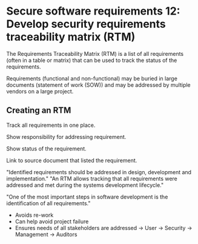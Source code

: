 * Secure software requirements 12: Develop security requirements traceability matrix (RTM)

The Requirements Traceability Matrix (RTM) is a list of all requirements (often in a table or matrix) that can
be used to track the status of the requirements.

Requirements (functional and non-functional) may be buried in large documents (statement of work (SOW)) and may be addressed by multiple vendors on a large project.

** Creating an RTM

Track all requirements in one place.

Show responsibility for addressing requirement.

Show status of the requirement.

Link to source document that listed the requirement.

"Identified requirements should be addressed in design, development and implementation."
"An RTM allows tracking that all requirements were addressed and met during the systems development lifecycle."

"One of the most important steps in software development is the identification of all requirements."
- Avoids re-work
- Can help avoid project failure
- Ensures needs of all stakeholders are addressed
  -> User
  -> Security
  -> Management
  -> Auditors
